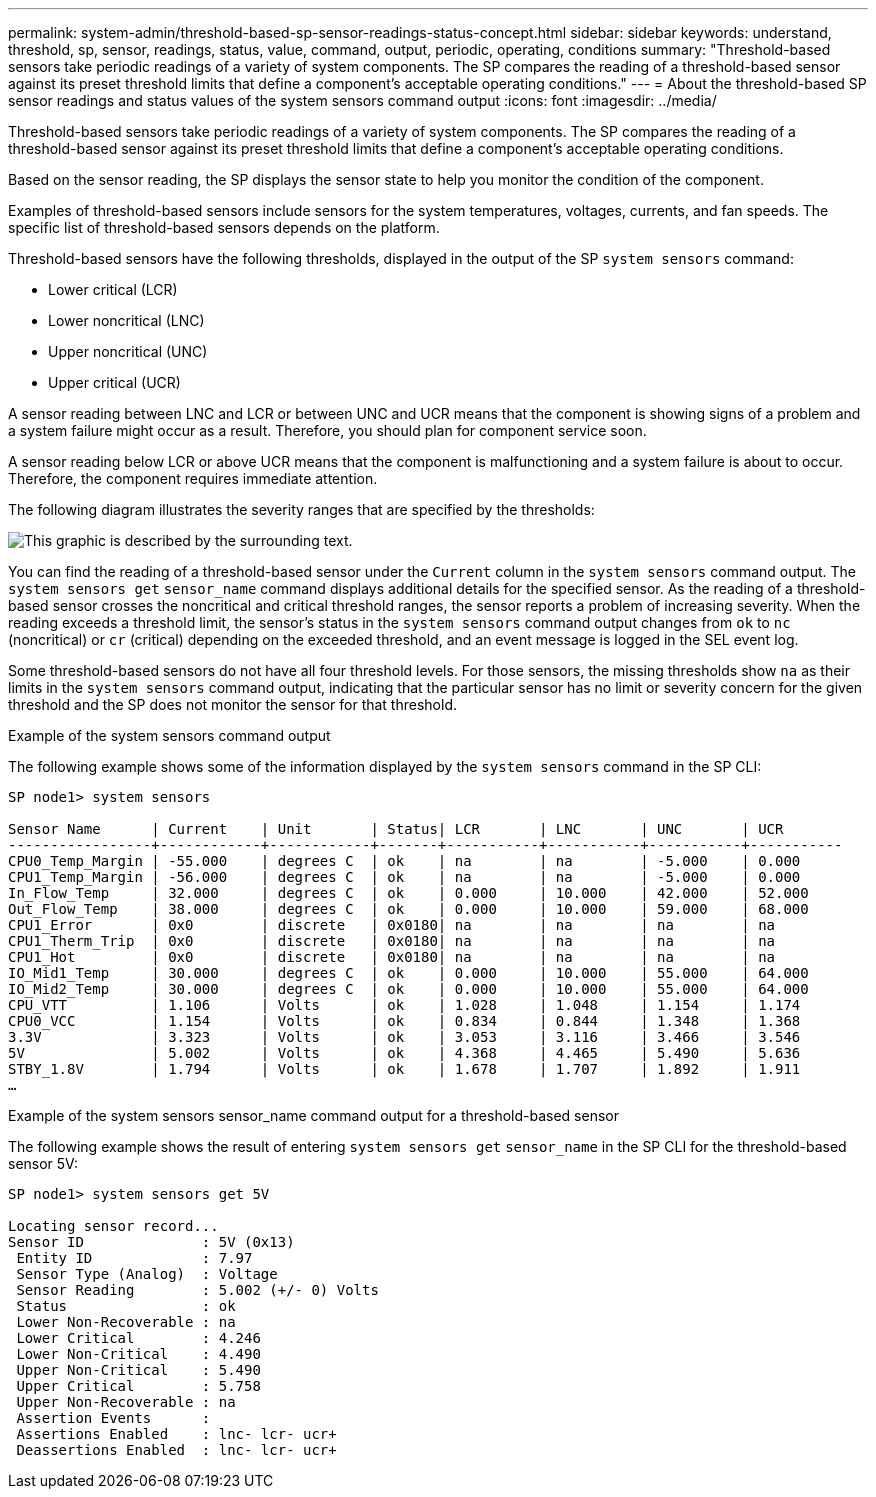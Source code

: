 ---
permalink: system-admin/threshold-based-sp-sensor-readings-status-concept.html
sidebar: sidebar
keywords: understand, threshold, sp, sensor, readings, status, value, command, output, periodic, operating, conditions
summary: "Threshold-based sensors take periodic readings of a variety of system components. The SP compares the reading of a threshold-based sensor against its preset threshold limits that define a component’s acceptable operating conditions."
---
= About the threshold-based SP sensor readings and status values of the system sensors command output
:icons: font
:imagesdir: ../media/

[.lead]
Threshold-based sensors take periodic readings of a variety of system components. The SP compares the reading of a threshold-based sensor against its preset threshold limits that define a component's acceptable operating conditions.

Based on the sensor reading, the SP displays the sensor state to help you monitor the condition of the component.

Examples of threshold-based sensors include sensors for the system temperatures, voltages, currents, and fan speeds. The specific list of threshold-based sensors depends on the platform.

Threshold-based sensors have the following thresholds, displayed in the output of the SP `system sensors` command:

* Lower critical (LCR)
* Lower noncritical (LNC)
* Upper noncritical (UNC)
* Upper critical (UCR)

A sensor reading between LNC and LCR or between UNC and UCR means that the component is showing signs of a problem and a system failure might occur as a result. Therefore, you should plan for component service soon.

A sensor reading below LCR or above UCR means that the component is malfunctioning and a system failure is about to occur. Therefore, the component requires immediate attention.

The following diagram illustrates the severity ranges that are specified by the thresholds:

image::../media/sp-sensor-thresholds.png[This graphic is described by the surrounding text.]

You can find the reading of a threshold-based sensor under the `Current` column in the `system sensors` command output. The `system sensors get` `sensor_name` command displays additional details for the specified sensor. As the reading of a threshold-based sensor crosses the noncritical and critical threshold ranges, the sensor reports a problem of increasing severity. When the reading exceeds a threshold limit, the sensor's status in the `system sensors` command output changes from `ok` to `nc` (noncritical) or `cr` (critical) depending on the exceeded threshold, and an event message is logged in the SEL event log.

Some threshold-based sensors do not have all four threshold levels. For those sensors, the missing thresholds show `na` as their limits in the `system sensors` command output, indicating that the particular sensor has no limit or severity concern for the given threshold and the SP does not monitor the sensor for that threshold.

.Example of the system sensors command output

The following example shows some of the information displayed by the `system sensors` command in the SP CLI:

----
SP node1> system sensors

Sensor Name      | Current    | Unit       | Status| LCR       | LNC       | UNC       | UCR
-----------------+------------+------------+-------+-----------+-----------+-----------+-----------
CPU0_Temp_Margin | -55.000    | degrees C  | ok    | na        | na        | -5.000    | 0.000
CPU1_Temp_Margin | -56.000    | degrees C  | ok    | na        | na        | -5.000    | 0.000
In_Flow_Temp     | 32.000     | degrees C  | ok    | 0.000     | 10.000    | 42.000    | 52.000
Out_Flow_Temp    | 38.000     | degrees C  | ok    | 0.000     | 10.000    | 59.000    | 68.000
CPU1_Error       | 0x0        | discrete   | 0x0180| na        | na        | na        | na
CPU1_Therm_Trip  | 0x0        | discrete   | 0x0180| na        | na        | na        | na
CPU1_Hot         | 0x0        | discrete   | 0x0180| na        | na        | na        | na
IO_Mid1_Temp     | 30.000     | degrees C  | ok    | 0.000     | 10.000    | 55.000    | 64.000
IO_Mid2_Temp     | 30.000     | degrees C  | ok    | 0.000     | 10.000    | 55.000    | 64.000
CPU_VTT          | 1.106      | Volts      | ok    | 1.028     | 1.048     | 1.154     | 1.174
CPU0_VCC         | 1.154      | Volts      | ok    | 0.834     | 0.844     | 1.348     | 1.368
3.3V             | 3.323      | Volts      | ok    | 3.053     | 3.116     | 3.466     | 3.546
5V               | 5.002      | Volts      | ok    | 4.368     | 4.465     | 5.490     | 5.636
STBY_1.8V        | 1.794      | Volts      | ok    | 1.678     | 1.707     | 1.892     | 1.911
…
----

.Example of the system sensors sensor_name  command output for a threshold-based sensor

The following example shows the result of entering `system sensors get` `sensor_name` in the SP CLI for the threshold-based sensor 5V:

----
SP node1> system sensors get 5V

Locating sensor record...
Sensor ID              : 5V (0x13)
 Entity ID             : 7.97
 Sensor Type (Analog)  : Voltage
 Sensor Reading        : 5.002 (+/- 0) Volts
 Status                : ok
 Lower Non-Recoverable : na
 Lower Critical        : 4.246
 Lower Non-Critical    : 4.490
 Upper Non-Critical    : 5.490
 Upper Critical        : 5.758
 Upper Non-Recoverable : na
 Assertion Events      :
 Assertions Enabled    : lnc- lcr- ucr+
 Deassertions Enabled  : lnc- lcr- ucr+
----
